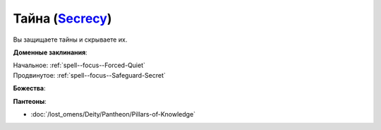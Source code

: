 .. title:: Домен тайны (Secrecy Domain)

.. rst-class:: domain
.. _Domain--Secrecy:

Тайна (`Secrecy <https://2e.aonprd.com/Domains.aspx?ID=28>`_)
=============================================================================================================

Вы защищаете тайны и скрываете их.

**Доменные заклинания**:

| Начальное: :ref:`spell--focus--Forced-Quiet`
| Продвинутое: :ref:`spell--focus--Safeguard-Secret`


**Божества**:

.. hlist::
	:columns: 2

	* :doc:`/lost_omens/Deity/Core/Calistria`
	* :doc:`/lost_omens/Deity/Other/Sivanah`
	* :doc:`/lost_omens/Deity/Archdevil/Mephistopheles`
	* :doc:`/lost_omens/Deity/Demon-Lord/Baphomet`
	* :doc:`/lost_omens/Deity/Eldest/Ng`
	* :doc:`/lost_omens/Deity/Elemental-Lord/Ayrzul`
	* :doc:`/lost_omens/Deity/Empyreal-Lord/Black-Butterfly`
	* :doc:`/lost_omens/Deity/Outer-God-and-Great-Old-One/Hastur`
	* :doc:`/lost_omens/Deity/Elven-God/Ketephys`
	* :doc:`/lost_omens/Deity/Other/More/Erecura`
	* :doc:`/lost_omens/Deity/Other/More/Kalekot`
	* :doc:`/lost_omens/Deity/Vudrani-God/Dhalavei`


**Пантеоны**:

* :doc:`/lost_omens/Deity/Pantheon/Pillars-of-Knowledge`
